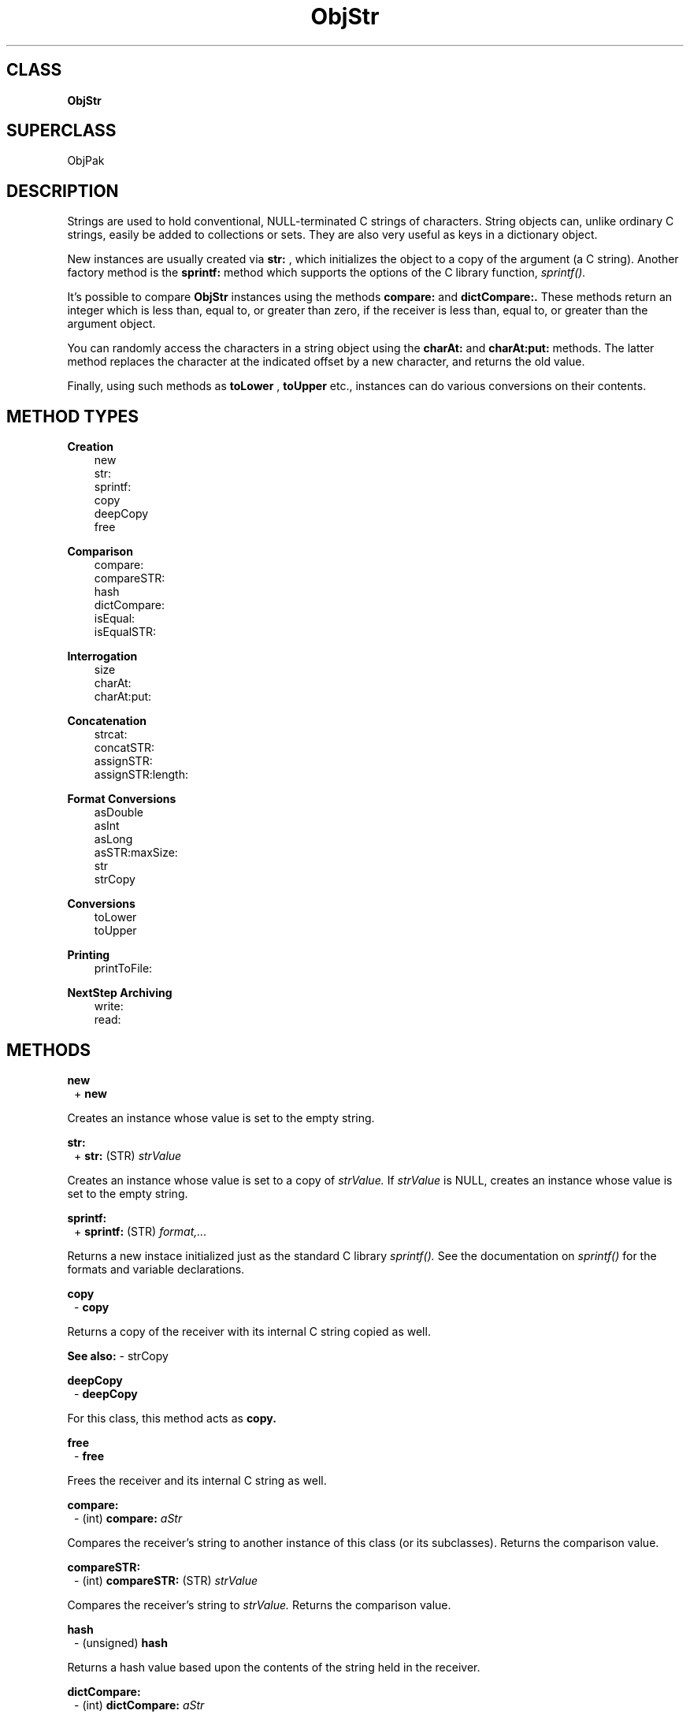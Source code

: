 .TH "ObjStr" 3 "Oct 30, 1996"
.SH CLASS
.B
ObjStr
.SH SUPERCLASS
ObjPak
.SH DESCRIPTION
.PP

Strings are used to hold conventional, NULL-terminated C strings of characters.  String objects can, unlike ordinary C strings, easily be added to collections or sets.  They are also very useful as keys in a dictionary object.
.PP

New instances are usually created via 
.B
str:
, which initializes the object to a copy of the argument (a C string).  Another factory method is the 
.B
sprintf: 
method which supports the options of the C library function, 
.I
sprintf().
.PP

It\&'s possible to compare 
.B
ObjStr 
instances using the methods 
.B
compare: 
and 
.B
dictCompare:.  
These methods return an integer which is less than, equal to, or greater than zero, if the receiver is less than, equal to, or greater than the argument object.
.PP

You can randomly access the characters in a string object using the 
.B
charAt: 
and 
.B
charAt:put: 
methods.  The latter method replaces the character at the indicated offset by a new character, and returns the old value.
.PP

Finally, using such methods as 
.B
toLower
, 
.B
toUpper 
etc., instances can do various conversions on their contents.
.SH METHOD TYPES
.PP
.B
Creation
.RS 3
new
.br
str:
.br
sprintf:
.br
copy
.br
deepCopy
.br
free
.br
.RE
.PP
.B
Comparison
.RS 3
compare:
.br
compareSTR:
.br
hash
.br
dictCompare:
.br
isEqual:
.br
isEqualSTR:
.br
.RE
.PP
.B
Interrogation
.RS 3
size
.br
charAt:
.br
charAt:put:
.br
.RE
.PP
.B
Concatenation
.RS 3
strcat:
.br
concatSTR:
.br
assignSTR:
.br
assignSTR:length:
.br
.RE
.PP
.B
Format Conversions
.RS 3
asDouble
.br
asInt
.br
asLong
.br
asSTR:maxSize:
.br
str
.br
strCopy
.br
.RE
.PP
.B
Conversions
.RS 3
toLower
.br
toUpper
.br
.RE
.PP
.B
Printing
.RS 3
printToFile:
.br
.RE
.PP
.B
NextStep Archiving
.RS 3
write:
.br
read:
.br
.RE
.SH METHODS
.PP
.B
new
.RS 1
+
.B
new
.RE
.PP

Creates an instance whose value is set to the empty string.
.PP
.B
str:
.RS 1
+
.B
str:
(STR)
.I
strValue
.RE
.PP

Creates an instance whose value is set to a copy of 
.I
strValue.  
If 
.I
strValue 
is NULL, creates an instance whose value is set to the empty string. 
.PP
.B
sprintf:
.RS 1
+
.B
sprintf:
(STR)
.I
format,...
.RE
.PP

Returns a new instace initialized just as the standard C library 
.I
sprintf().  
See the documentation on 
.I
sprintf() 
for the formats and variable declarations.
.PP
.B
copy
.RS 1
-
.B
copy
.RE
.PP

Returns a copy of the receiver with its internal C string copied as well.
.PP
.B
See also: 
- strCopy
.PP
.B
deepCopy
.RS 1
-
.B
deepCopy
.RE
.PP

For this class, this method acts as 
.B
copy.
.PP
.B
free
.RS 1
-
.B
free
.RE
.PP

Frees the receiver and its internal C string as well.
.PP
.B
compare:
.RS 1
- (int)
.B
compare:
.I
aStr
.RE
.PP

Compares the receiver\&'s string to another instance of this class (or its subclasses).  Returns the comparison value.
.PP
.B
compareSTR:
.RS 1
- (int)
.B
compareSTR:
(STR)
.I
strValue
.RE
.PP

Compares the receiver\&'s string to 
.I
strValue.  
Returns the comparison value.
.PP
.B
hash
.RS 1
- (unsigned)
.B
hash
.RE
.PP

Returns a hash value based upon the contents of the string held in the receiver.
.PP
.B
dictCompare:
.RS 1
- (int)
.B
dictCompare:
.I
aStr
.RE
.PP

Compares the receiver\&'s string to another instance of this class, or its subclasses, according to 
.I
dictionary ordering
, i.e., all characters other than letters and numbers are ignored and case is ignored.  Returns the comparison value.
.PP
.B
isEqual:
.RS 1
- (BOOL)
.B
isEqual:
.I
aStr
.RE
.PP

Returns YES if the value contained by 
.I
aStr 
is equal to the contents of the receiver.
.PP
.B
isEqualSTR:
.RS 1
- (BOOL)
.B
isEqualSTR:
(STR)
.I
strValue
.RE
.PP

Returns YES if the ordinary C string 
.I
strValue 
is equal to the contents of the receiver.
.PP
.B
size
.RS 1
- (unsigned)
.B
size
.RE
.PP

Returns the number of actual characters in the string, excluding the NULL terminator.
.PP
.B
charAt:
.RS 1
- (char)
.B
charAt:
(unsigned)
.I
anOffset
.RE
.PP

Returns the character at 
.I
anOffset 
or 
.B
zero 
if 
.I
anOffset 
is greater than the length of the C string.
.PP
.B
charAt:put:
.RS 1
- (char)
.B
charAt:
(unsigned)
.I
anOffset
.B
put:
(char)
.I
aChar
.RE
.PP

Replaces the character at 
.I
anOffset 
with 
.I
aChar 
and returns the old character which was in that location.  Returns 
.B
zero 
if 
.I
anOffset 
is greater than the length of the C string.
.PP
.B
strcat:
.RS 1
- (STR)
.B
strcat:
(STR)
.I
aBuffer
.RE
.PP

Concatenates the receiver\&'s C string to 
.I
aBuffer.  
No length checking is possible to ensure that 
.I
aBuffer 
is large enough.  Returns 
.I
aBuffer.
.PP
.B
concatSTR:
.RS 1
-
.B
concatSTR:
(STR)
.I
strValue
.RE
.PP

Concatenates 
.I
strValue
, an ordinary C string, to the end of the receiver.  Returns 
.B
self.
.PP
.B
assignSTR:
.RS 1
-
.B
assignSTR:
(STR)
.I
strValue
.RE
.PP

Copies the C string 
.I
strValue 
into the receiver\&'s string.  Returns the receiver.
.PP
.B
assignSTR:length:
.RS 1
-
.B
assignSTR:
(STR)
.I
strValue
.B
length:
(unsigned)
.I
nChars
.RE
.PP

Copies the C string 
.I
strValue 
into the receiver\&'s string, truncating at 
.I
nChars.  
Returns the receiver.
.PP
.B
asDouble
.RS 1
- (double)
.B
asDouble
.RE
.PP

Returns the double value of the C string, using the standard C function 
.B
atof().
.PP
.B
asInt
.RS 1
- (int)
.B
asInt
.RE
.PP

Returns the integer value of the C string, using the standard C function 
.B
atoi().
.PP
.B
asLong
.RS 1
- (long)
.B
asLong
.RE
.PP

Returns the long value of the C string, using the standard C function 
.B
atol().
.PP
.B
asSTR:maxSize:
.RS 1
-
.B
asSTR:
(STR)
.I
aBuffer
.B
maxSize:
(int)
.I
aSize
.RE
.PP

Copies the value of the object into 
.I
aBuffer
, truncating at 
.I
aSize
, and returns the receiver.
.PP
.B
str
.RS 1
- (STR)
.B
str
.RE
.PP

Returns a pointer to the NULL-terminated C string stored in the receiver.
.PP
.B
strCopy
.RS 1
- (STR)
.B
strCopy
.RE
.PP

Returns a 
.B
malloc()
\&'ed copy of the NULL-terminated C string stored in the receiver.  You are responsible for 
.B
free()
\&'ing the pointer.
.PP
.B
toLower
.RS 1
-
.B
toLower
.RE
.PP

Converts the receiver string to lower case.
.PP
.B
toUpper
.RS 1
-
.B
toUpper
.RE
.PP

Converts the receiver string to upper case.
.PP
.B
printToFile:
.RS 1
-
.B
printToFile:
(FILE *)
.I
aFile
.RE
.PP

Prints the string to 
.I
aFile 
without appending a newline.  Returns the receiver.
.PP
.B
write:
.RS 1
-
.B
write:
(NXTypedStream *)
.I
stream
.RE
.PP

Writes the string to 
.I
stream.  
Returns the receiver.
.PP
.B
read:
.RS 1
-
.B
read:
(NXTypedStream *)
.I
stream
.RE
.PP

Reads a string object from 
.I
stream.  
Returns the receiver.
